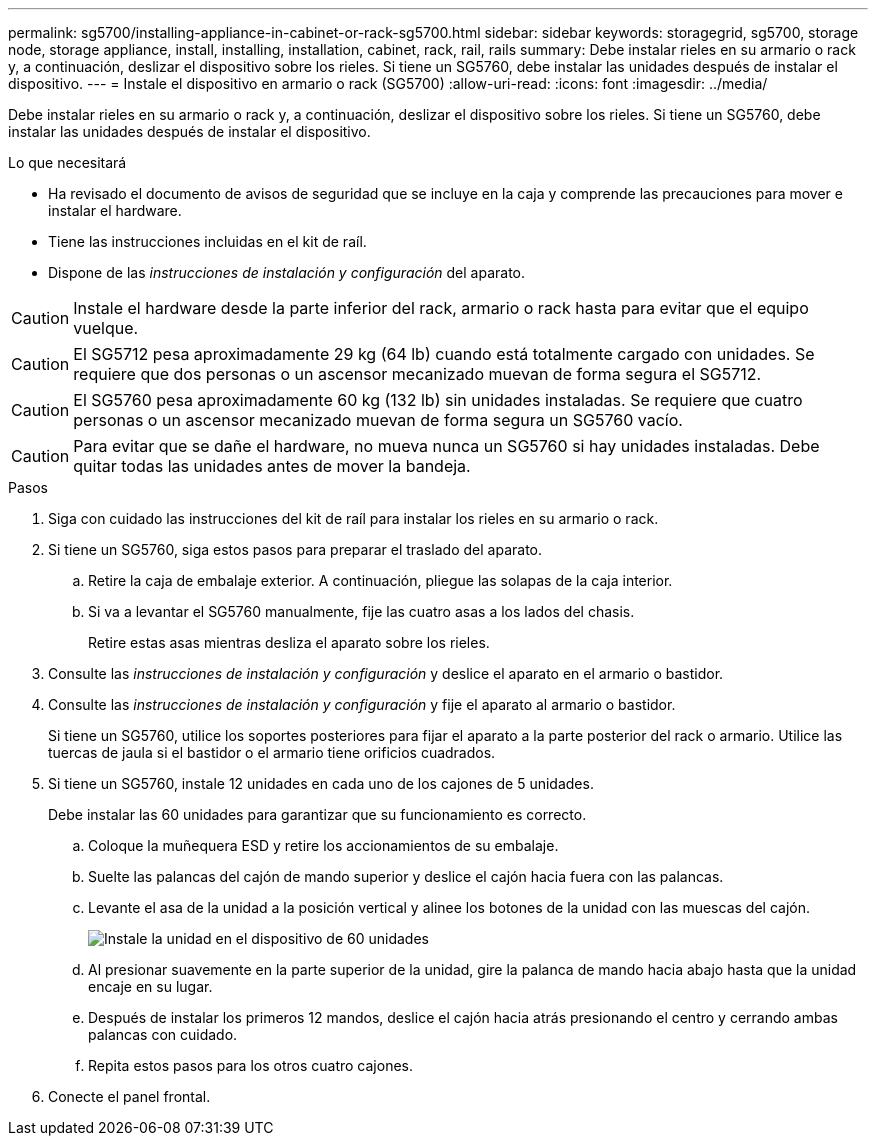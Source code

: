 ---
permalink: sg5700/installing-appliance-in-cabinet-or-rack-sg5700.html 
sidebar: sidebar 
keywords: storagegrid, sg5700, storage node, storage appliance, install, installing, installation, cabinet, rack, rail, rails 
summary: Debe instalar rieles en su armario o rack y, a continuación, deslizar el dispositivo sobre los rieles. Si tiene un SG5760, debe instalar las unidades después de instalar el dispositivo. 
---
= Instale el dispositivo en armario o rack (SG5700)
:allow-uri-read: 
:icons: font
:imagesdir: ../media/


[role="lead"]
Debe instalar rieles en su armario o rack y, a continuación, deslizar el dispositivo sobre los rieles. Si tiene un SG5760, debe instalar las unidades después de instalar el dispositivo.

.Lo que necesitará
* Ha revisado el documento de avisos de seguridad que se incluye en la caja y comprende las precauciones para mover e instalar el hardware.
* Tiene las instrucciones incluidas en el kit de raíl.
* Dispone de las _instrucciones de instalación y configuración_ del aparato.



CAUTION: Instale el hardware desde la parte inferior del rack, armario o rack hasta para evitar que el equipo vuelque.


CAUTION: El SG5712 pesa aproximadamente 29 kg (64 lb) cuando está totalmente cargado con unidades. Se requiere que dos personas o un ascensor mecanizado muevan de forma segura el SG5712.


CAUTION: El SG5760 pesa aproximadamente 60 kg (132 lb) sin unidades instaladas. Se requiere que cuatro personas o un ascensor mecanizado muevan de forma segura un SG5760 vacío.


CAUTION: Para evitar que se dañe el hardware, no mueva nunca un SG5760 si hay unidades instaladas. Debe quitar todas las unidades antes de mover la bandeja.

.Pasos
. Siga con cuidado las instrucciones del kit de raíl para instalar los rieles en su armario o rack.
. Si tiene un SG5760, siga estos pasos para preparar el traslado del aparato.
+
.. Retire la caja de embalaje exterior. A continuación, pliegue las solapas de la caja interior.
.. Si va a levantar el SG5760 manualmente, fije las cuatro asas a los lados del chasis.
+
Retire estas asas mientras desliza el aparato sobre los rieles.



. Consulte las _instrucciones de instalación y configuración_ y deslice el aparato en el armario o bastidor.
. Consulte las _instrucciones de instalación y configuración_ y fije el aparato al armario o bastidor.
+
Si tiene un SG5760, utilice los soportes posteriores para fijar el aparato a la parte posterior del rack o armario. Utilice las tuercas de jaula si el bastidor o el armario tiene orificios cuadrados.

. Si tiene un SG5760, instale 12 unidades en cada uno de los cajones de 5 unidades.
+
Debe instalar las 60 unidades para garantizar que su funcionamiento es correcto.

+
.. Coloque la muñequera ESD y retire los accionamientos de su embalaje.
.. Suelte las palancas del cajón de mando superior y deslice el cajón hacia fuera con las palancas.
.. Levante el asa de la unidad a la posición vertical y alinee los botones de la unidad con las muescas del cajón.
+
image::../media/appliance_drive_insertion.gif[Instale la unidad en el dispositivo de 60 unidades]

.. Al presionar suavemente en la parte superior de la unidad, gire la palanca de mando hacia abajo hasta que la unidad encaje en su lugar.
.. Después de instalar los primeros 12 mandos, deslice el cajón hacia atrás presionando el centro y cerrando ambas palancas con cuidado.
.. Repita estos pasos para los otros cuatro cajones.


. Conecte el panel frontal.

